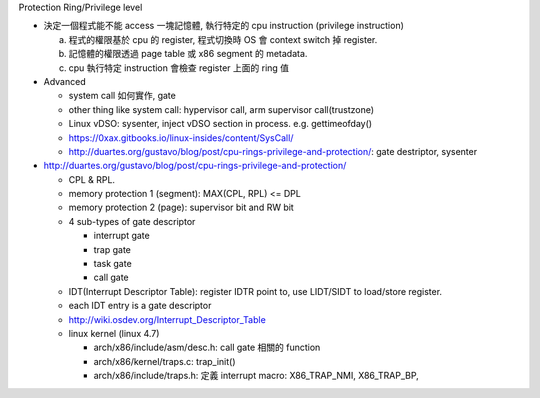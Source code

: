 Protection Ring/Privilege level

- 決定一個程式能不能 access 一塊記憶體, 執行特定的 cpu instruction (privilege instruction)
  
  a. 程式的權限基於 cpu 的 register, 程式切換時 OS 會 context switch 掉 register.
  b. 記憶體的權限透過 page table 或 x86 segment 的 metadata.
  c. cpu 執行特定 instruction 會檢查 register 上面的 ring 值

- Advanced

  - system call 如何實作, gate
  - other thing like system call: hypervisor call, arm supervisor call(trustzone)
  - Linux vDSO: sysenter, inject vDSO section in process. e.g. gettimeofday()
  - https://0xax.gitbooks.io/linux-insides/content/SysCall/
  - http://duartes.org/gustavo/blog/post/cpu-rings-privilege-and-protection/: gate destriptor, sysenter


- http://duartes.org/gustavo/blog/post/cpu-rings-privilege-and-protection/

  - CPL & RPL.
  - memory protection 1 (segment): MAX(CPL, RPL) <= DPL
  - memory protection 2 (page): supervisor bit and RW bit
  - 4 sub-types of gate descriptor

    - interrupt gate
    - trap gate
    - task gate
    - call gate

  - IDT(Interrupt Descriptor Table): register IDTR point to, use LIDT/SIDT to load/store register.
  - each IDT entry is a gate descriptor
  - http://wiki.osdev.org/Interrupt_Descriptor_Table
  - linux kernel (linux 4.7)

    - arch/x86/include/asm/desc.h: call gate 相關的 function
    - arch/x86/kernel/traps.c: trap_init()
    - arch/x86/include/traps.h: 定義 interrupt macro: X86_TRAP_NMI, X86_TRAP_BP,
